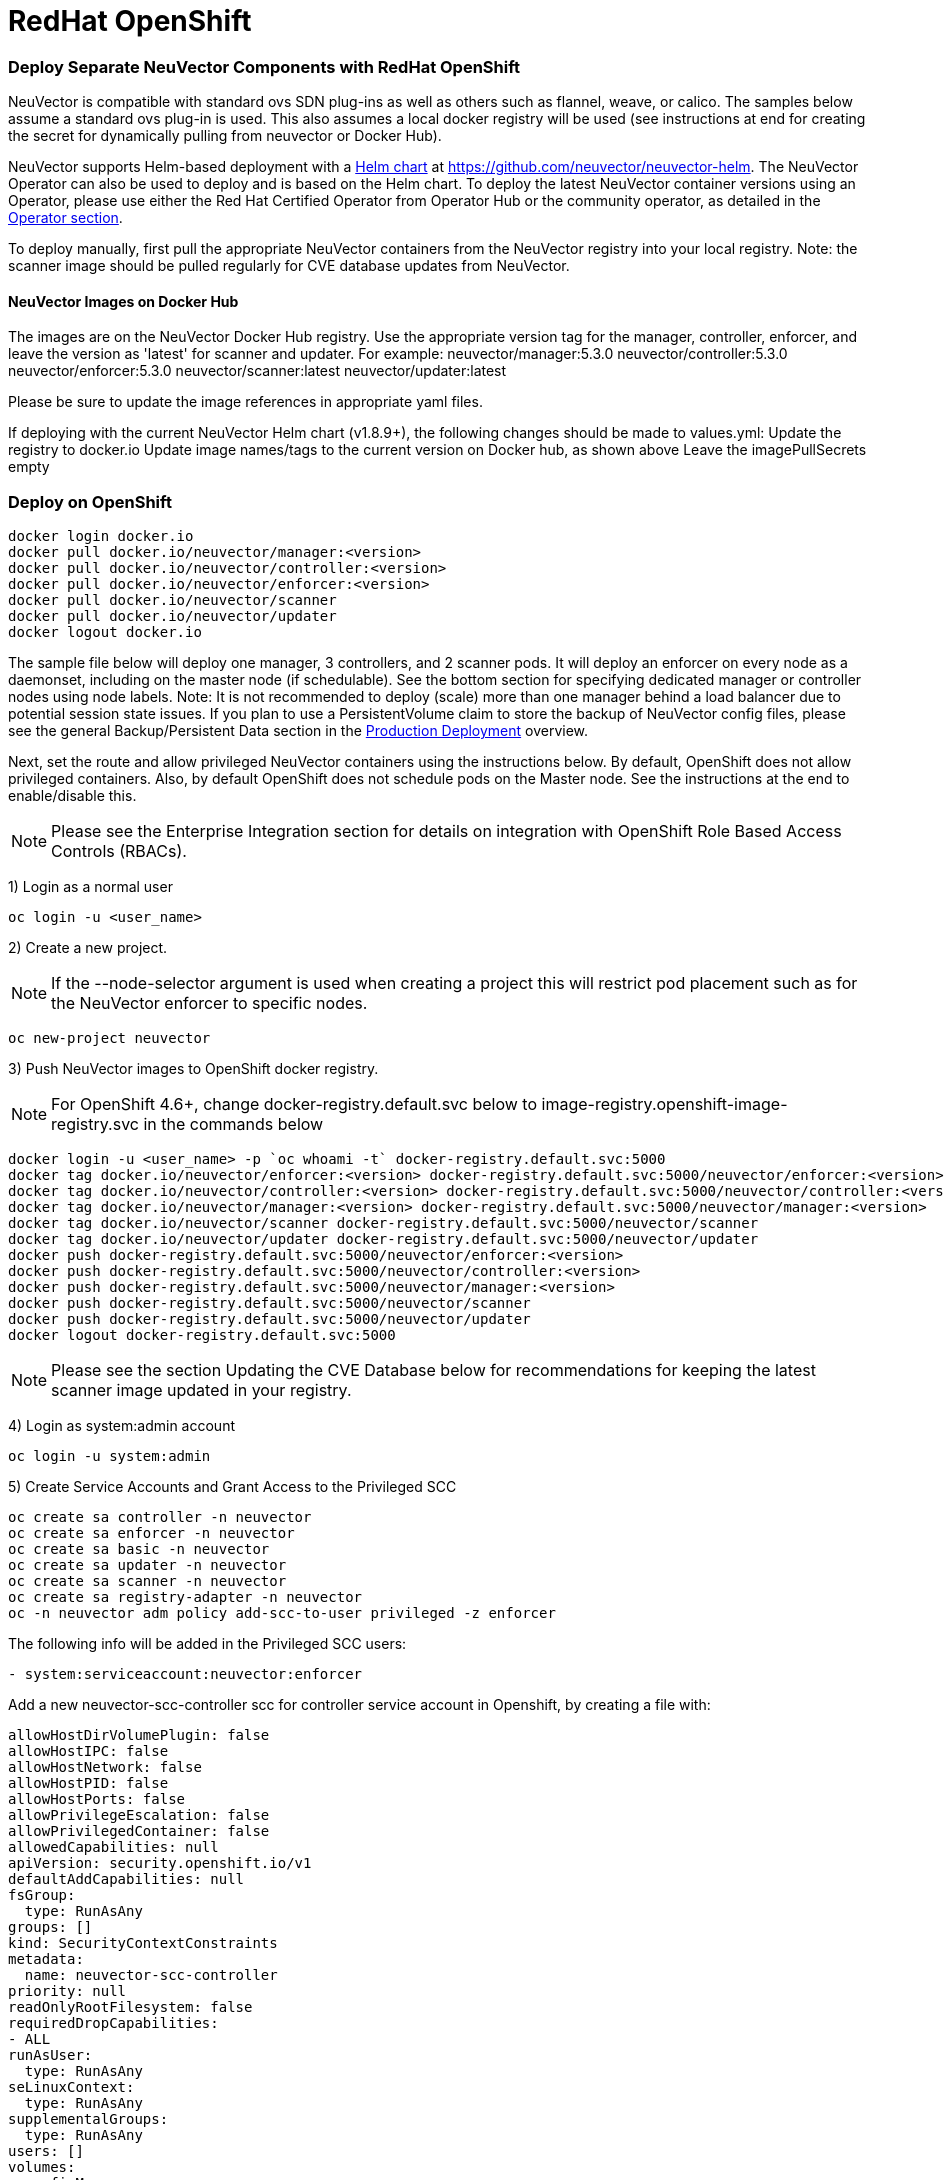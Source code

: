 = RedHat OpenShift
:slug: /deploying/openshift
:taxonomy: {"category"=>"docs"}

=== Deploy Separate NeuVector Components with RedHat OpenShift

NeuVector is compatible with standard ovs SDN plug-ins as well as others such as flannel, weave, or calico. The samples below assume a standard ovs plug-in is used. This also assumes a local docker registry will be used (see instructions at end for creating the secret for dynamically pulling from neuvector or Docker Hub).

NeuVector supports Helm-based deployment with a https://github.com/neuvector/neuvector-helm[Helm chart] at https://github.com/neuvector/neuvector-helm. The NeuVector Operator can also be used to deploy and is based on the Helm chart. To deploy the latest NeuVector container versions using an Operator, please use either the Red Hat Certified Operator from Operator Hub or the community operator, as detailed in the link:/deploying/production/operators[Operator section].

To deploy manually, first pull the appropriate NeuVector containers from the NeuVector registry into your local registry. Note: the scanner image should be pulled regularly for CVE database updates from NeuVector.

==== NeuVector Images on Docker Hub

The images are on the NeuVector Docker Hub registry. Use the appropriate version tag for the manager, controller, enforcer, and leave the version as 'latest' for scanner and updater. For example:
 neuvector/manager:5.3.0
 neuvector/controller:5.3.0
 neuvector/enforcer:5.3.0
 neuvector/scanner:latest
 neuvector/updater:latest

Please be sure to update the image references in appropriate yaml files.

If deploying with the current NeuVector Helm chart (v1.8.9+), the following changes should be made to values.yml:
 Update the registry to docker.io
 Update image names/tags to the current version on Docker hub, as shown above
 Leave the imagePullSecrets empty

=== Deploy on OpenShift

[,shell]
----
docker login docker.io
docker pull docker.io/neuvector/manager:<version>
docker pull docker.io/neuvector/controller:<version>
docker pull docker.io/neuvector/enforcer:<version>
docker pull docker.io/neuvector/scanner
docker pull docker.io/neuvector/updater
docker logout docker.io
----

The sample file below will deploy one manager, 3 controllers, and 2 scanner pods. It will deploy an enforcer on every node as a daemonset, including on the master node (if schedulable). See the bottom section for specifying dedicated manager or controller nodes using node labels. Note: It is not recommended to deploy (scale) more than one manager behind a load balancer due to potential session state issues. If you plan to use a PersistentVolume claim to store the backup of NeuVector config files, please see the general Backup/Persistent Data section in the link:/deploying/production#backups-and-persistent-data[Production Deployment] overview.

Next, set the route and allow privileged NeuVector containers using the instructions below. By default, OpenShift does not allow privileged containers. Also, by default OpenShift does not schedule pods on the Master node. See the instructions at the end to enable/disable this.

[NOTE]
====
Please see the Enterprise Integration section for details on integration with OpenShift Role Based Access Controls (RBACs).
====


1) Login as a normal user

[,shell]
----
oc login -u <user_name>
----

2) Create a new project.

[NOTE]
====
If the --node-selector argument is used when creating a project this will restrict pod placement such as for the NeuVector enforcer to specific nodes.
====


[,shell]
----
oc new-project neuvector
----

3) Push NeuVector images to OpenShift docker registry.

[NOTE]
====
For OpenShift 4.6+, change docker-registry.default.svc below to image-registry.openshift-image-registry.svc in the commands below
====


[,shell]
----
docker login -u <user_name> -p `oc whoami -t` docker-registry.default.svc:5000
docker tag docker.io/neuvector/enforcer:<version> docker-registry.default.svc:5000/neuvector/enforcer:<version>
docker tag docker.io/neuvector/controller:<version> docker-registry.default.svc:5000/neuvector/controller:<version>
docker tag docker.io/neuvector/manager:<version> docker-registry.default.svc:5000/neuvector/manager:<version>
docker tag docker.io/neuvector/scanner docker-registry.default.svc:5000/neuvector/scanner
docker tag docker.io/neuvector/updater docker-registry.default.svc:5000/neuvector/updater
docker push docker-registry.default.svc:5000/neuvector/enforcer:<version>
docker push docker-registry.default.svc:5000/neuvector/controller:<version>
docker push docker-registry.default.svc:5000/neuvector/manager:<version>
docker push docker-registry.default.svc:5000/neuvector/scanner
docker push docker-registry.default.svc:5000/neuvector/updater
docker logout docker-registry.default.svc:5000
----

[NOTE]
====
Please see the section Updating the CVE Database below for recommendations for keeping the latest scanner image updated in your registry.
====


4) Login as system:admin account

[,shell]
----
oc login -u system:admin
----

5) Create Service Accounts and Grant Access to the Privileged SCC

[,shell]
----
oc create sa controller -n neuvector
oc create sa enforcer -n neuvector
oc create sa basic -n neuvector
oc create sa updater -n neuvector
oc create sa scanner -n neuvector
oc create sa registry-adapter -n neuvector
oc -n neuvector adm policy add-scc-to-user privileged -z enforcer
----

The following info will be added in the Privileged SCC
users:

[,yaml]
----
- system:serviceaccount:neuvector:enforcer
----

Add a new neuvector-scc-controller scc for controller service account in Openshift, by creating a file with:

[,yaml]
----
allowHostDirVolumePlugin: false
allowHostIPC: false
allowHostNetwork: false
allowHostPID: false
allowHostPorts: false
allowPrivilegeEscalation: false
allowPrivilegedContainer: false
allowedCapabilities: null
apiVersion: security.openshift.io/v1
defaultAddCapabilities: null
fsGroup:
  type: RunAsAny
groups: []
kind: SecurityContextConstraints
metadata:
  name: neuvector-scc-controller
priority: null
readOnlyRootFilesystem: false
requiredDropCapabilities:
- ALL
runAsUser:
  type: RunAsAny
seLinuxContext:
  type: RunAsAny
supplementalGroups:
  type: RunAsAny
users: []
volumes:
- configMap
- downwardAPI
- emptyDir
- persistentVolumeClaim
- azureFile
- projected
- secret
----

Then apply

[,shell]
----
oc apply -f (filename)
----

Then run the following command to bind controller service account to neuvector-scc-controller scc

[,shell]
----
oc -n neuvector adm policy add-scc-to-user neuvector-scc-controller -z controller
----

In OpenShift 4.6+ use the following to check:

[,shell]
----
oc get rolebinding system:openshift:scc:privileged -n neuvector -o wide
----

[,shell]
----
NAME                              ROLE                                          AGE     USERS   GROUPS   SERVICEACCOUNTS
system:openshift:scc:privileged   ClusterRole/system:openshift:scc:privileged   9m22s                    neuvector/enforcer
----

Run this command to check NeuVector service for Controller:

[,shell]
----
oc get rolebinding system:openshift:scc:neuvector-scc-controller n neuvector -o wide
----

The output will look like

[,shell]
----
NAME                                            ROLE                                                        AGE     USERS   GROUPS   SERVICEACCOUNTS
System:openshift:scc:neuvector-scc-controller   ClusterRole/system:openshift:scc:neuvector-scc-controller   9m22s                    neuvector/controller
----

6) Create the custom resources (CRD) for NeuVector security rules. For OpenShift 4.6+ (Kubernetes 1.19+):

[,shell]
----
oc apply -f https://raw.githubusercontent.com/neuvector/manifests/main/kubernetes/5.3.0/crd-k8s-1.19.yaml
oc apply -f https://raw.githubusercontent.com/neuvector/manifests/main/kubernetes/5.3.0/waf-crd-k8s-1.19.yaml
oc apply -f https://raw.githubusercontent.com/neuvector/manifests/main/kubernetes/5.3.0/dlp-crd-k8s-1.19.yaml
oc apply -f https://raw.githubusercontent.com/neuvector/manifests/main/kubernetes/5.3.0/com-crd-k8s-1.19.yaml
oc apply -f https://raw.githubusercontent.com/neuvector/manifests/main/kubernetes/5.3.0/vul-crd-k8s-1.19.yaml
oc apply -f https://raw.githubusercontent.com/neuvector/manifests/main/kubernetes/5.3.0/admission-crd-k8s-1.19.yaml
----

7) Add read permission to access the kubernetes API and OpenShift RBACs. IMPORTANT: The standard NeuVector 5.2+ deployment uses least-privileged service accounts instead of the default. See below if upgrading to 5.2+ from a version prior to 5.2.

[CAUTION]
.attention
====
If you are upgrading to 5.3.0+, run the following commands based on your current version:

[tabs,sync-group-id=versions]
====
Tab Version 5.2.0::
+
```shell oc delete clusterrole neuvector-binding-nvsecurityrules neuvector-binding-nvadmissioncontrolsecurityrules neuvector-binding-nvdlpsecurityrules neuvector-binding-nvwafsecurityrules ``` 

Tab Versions prior to 5.2.0::
+
```shell oc delete clusterrolebinding neuvector-binding-app neuvector-binding-rbac neuvector-binding-admission neuvector-binding-customresourcedefinition neuvector-binding-nvsecurityrules neuvector-binding-view neuvector-binding-nvwafsecurityrules neuvector-binding-nvadmissioncontrolsecurityrules neuvector-binding-nvdlpsecurityrules neuvector-binding-co oc delete rolebinding neuvector-admin -n neuvector ```
====
====


[,shell]
----
oc create clusterrole neuvector-binding-app --verb=get,list,watch,update --resource=nodes,pods,services,namespaces
oc create clusterrole neuvector-binding-rbac --verb=get,list,watch --resource=rolebindings.rbac.authorization.k8s.io,roles.rbac.authorization.k8s.io,clusterrolebindings.rbac.authorization.k8s.io,clusterroles.rbac.authorization.k8s.io,imagestreams.image.openshift.io
oc adm policy add-cluster-role-to-user neuvector-binding-app system:serviceaccount:neuvector:controller
oc adm policy add-cluster-role-to-user neuvector-binding-rbac system:serviceaccount:neuvector:controller
oc create clusterrole neuvector-binding-admission --verb=get,list,watch,create,update,delete --resource=validatingwebhookconfigurations,mutatingwebhookconfigurations
oc adm policy add-cluster-role-to-user neuvector-binding-admission system:serviceaccount:neuvector:controller
oc create clusterrole neuvector-binding-customresourcedefinition --verb=watch,create,get,update --resource=customresourcedefinitions
oc adm policy add-cluster-role-to-user neuvector-binding-customresourcedefinition system:serviceaccount:neuvector:controller
oc create clusterrole neuvector-binding-nvsecurityrules --verb=get,list,delete --resource=nvsecurityrules,nvclustersecurityrules
oc create clusterrole neuvector-binding-nvadmissioncontrolsecurityrules --verb=get,list,delete --resource=nvadmissioncontrolsecurityrules
oc create clusterrole neuvector-binding-nvdlpsecurityrules --verb=get,list,delete --resource=nvdlpsecurityrules
oc create clusterrole neuvector-binding-nvwafsecurityrules --verb=get,list,delete --resource=nvwafsecurityrules
oc adm policy add-cluster-role-to-user neuvector-binding-nvsecurityrules system:serviceaccount:neuvector:controller
oc adm policy add-cluster-role-to-user view system:serviceaccount:neuvector:controller --rolebinding-name=neuvector-binding-view
oc adm policy add-cluster-role-to-user neuvector-binding-nvwafsecurityrules system:serviceaccount:neuvector:controller
oc adm policy add-cluster-role-to-user neuvector-binding-nvadmissioncontrolsecurityrules system:serviceaccount:neuvector:controller
oc adm policy add-cluster-role-to-user neuvector-binding-nvdlpsecurityrules system:serviceaccount:neuvector:controller
oc create role neuvector-binding-scanner --verb=get,patch,update,watch --resource=deployments -n neuvector
oc adm policy add-role-to-user neuvector-binding-scanner system:serviceaccount:neuvector:updater system:serviceaccount:neuvector:controller -n neuvector --role-namespace neuvector
oc create clusterrole neuvector-binding-co --verb=get,list --resource=clusteroperators
oc adm policy add-cluster-role-to-user neuvector-binding-co system:serviceaccount:neuvector:enforcer system:serviceaccount:neuvector:controller
oc create role neuvector-binding-secret --verb=get --resource=secrets -n neuvector
oc adm policy add-role-to-user neuvector-binding-secret system:serviceaccount:neuvector:controller -n neuvector --role-namespace neuvector
oc create clusterrole neuvector-binding-nvcomplianceprofiles --verb=get,list,delete --resource=nvcomplianceprofiles
oc create clusterrolebinding neuvector-binding-nvcomplianceprofiles --clusterrole=neuvector-binding-nvcomplianceprofiles --serviceaccount=neuvector:controller
oc create clusterrole neuvector-binding-nvvulnerabilityprofiles --verb=get,list,delete --resource=nvvulnerabilityprofiles
oc create clusterrolebinding neuvector-binding-nvvulnerabilityprofiles --clusterrole=neuvector-binding-nvvulnerabilityprofiles --serviceaccount=neuvector:controller
----

8) Run the following command to check if the neuvector/controller, neuvector/enforcer and neuvector/updater service accounts are added successfully.

[,shell]
----
oc get ClusterRoleBinding neuvector-binding-app neuvector-binding-rbac neuvector-binding-admission neuvector-binding-customresourcedefinition neuvector-binding-nvsecurityrules neuvector-binding-view neuvector-binding-nvwafsecurityrules neuvector-binding-nvadmissioncontrolsecurityrules neuvector-binding-nvdlpsecurityrules neuvector-binding-co -o wide
----

Sample output:

[,shell]
----
NAME                                                ROLE                                                            AGE   USERS   GROUPS   SERVICEACCOUNTS
neuvector-binding-app                               ClusterRole/neuvector-binding-app                               56d                    neuvector/controller
neuvector-binding-rbac                              ClusterRole/neuvector-binding-rbac                              34d                    neuvector/controller
neuvector-binding-admission                         ClusterRole/neuvector-binding-admission                         72d                    neuvector/controller
neuvector-binding-customresourcedefinition          ClusterRole/neuvector-binding-customresourcedefinition          72d                    neuvector/controller
neuvector-binding-nvsecurityrules                   ClusterRole/neuvector-binding-nvsecurityrules                   72d                    neuvector/controller
neuvector-binding-view                              ClusterRole/view                                                72d                    neuvector/controller
neuvector-binding-nvwafsecurityrules                ClusterRole/neuvector-binding-nvwafsecurityrules                72d                    neuvector/controller
neuvector-binding-nvadmissioncontrolsecurityrules   ClusterRole/neuvector-binding-nvadmissioncontrolsecurityrules   72d                    neuvector/controller
neuvector-binding-nvdlpsecurityrules                ClusterRole/neuvector-binding-nvdlpsecurityrules                72d                    neuvector/controller
neuvector-binding-co                                ClusterRole/neuvector-binding-co                                72d                    neuvector/enforcer, neuvector/controller
----

And this command:

[,shell]
----
oc get RoleBinding neuvector-binding-scanner -n neuvector -o wide
----

Sample output:

[,shell]
----
NAME                        ROLE                             AGE   USERS   GROUPS   SERVICEACCOUNTS
neuvector-binding-scanner   Role/neuvector-binding-scanner   70d                    neuvector/updater, neuvector/controller
----

9) (*Optional*) Create the Federation Master and/or Remote Multi-Cluster Management Services. If you plan to use the multi-cluster management functions in NeuVector, one cluster must have the Federation Master service deployed, and each remote cluster must have the Federation Worker service. For flexibility, you may choose to deploy both Master and Worker services on each cluster so any cluster can be a master or remote.

Federated Management Services

[,yaml]
----
apiVersion: v1
kind: Service
metadata:
  name: neuvector-service-controller-fed-master
  namespace: neuvector
spec:
  ports:
  - port: 11443
    name: fed
    protocol: TCP
  type: NodePort
  selector:
    app: neuvector-controller-pod

---

apiVersion: v1
kind: Service
metadata:
  name: neuvector-service-controller-fed-worker
  namespace: neuvector
spec:
  ports:
  - port: 10443
    name: fed
    protocol: TCP
  type: NodePort
  selector:
    app: neuvector-controller-pod
----

Then create the appropriate service(s):

[,shell]
----
oc create -f nv_master_worker.yaml
----

10) Create the neuvector services and pods based on the sample yamls below. Important! Replace the <version> tags for the manager, controller and enforcer image references in the yaml file. Also make any other modifications required for your deployment environment.

[,shell]
----
oc create -f <compose file>
----

That's it! You should be able to connect to the NeuVector console and login with admin:admin, e.g. https://<public-ip>:8443

To see how to access the console for the neuvector-webui service:

[,shell]
----
oc get services -n neuvector
----

If you have created your own namespace instead of using "`neuvector`", replace all instances of "`namespace: neuvector`" and other namespace references with your namespace in the sample yaml files below.

*OpenShift 4.6+ with CRI-O run-time*

The name of your default OpenShift registry might have changed from docker-registry to openshift-image-registry. You may need to change the image registry for the manager, controller, and enforcer in the sample yaml.

[NOTE]
====
Type NodePort is used for the fed-master and fed-worker services instead of LoadBalancer. You may need to adjust for your deployment.
====


If using the CRI-O run-time, see this https://raw.githubusercontent.com/neuvector/manifests/main/kubernetes/5.3.0/neuvector-crio-oc.yaml[CRI-O sample].

*Master Node Taints and Tolerations*

All taint info must match to schedule Enforcers on nodes. To check the taint info on a node (e.g. Master):

[,shell]
----
$ oc get node taintnodename -o yaml
----

Sample output:

[,yaml]
----
spec:
  taints:
  - effect: NoSchedule
    key: node-role.kubernetes.io/master
  # there may be an extra info for taint as below
  - effect: NoSchedule
    key: mykey
    value: myvalue
----

If there is additional taints as above, add these to the sample yaml tolerations section:

[,yaml]
----
spec:
  template:
    spec:
      tolerations:
        - effect: NoSchedule
          key: node-role.kubernetes.io/master
        - effect: NoSchedule
          key: node-role.kubernetes.io/control-plane
        # if there is an extra info for taints as above, please add it here. This is required to match all the taint info defined on the taint node. Otherwise, the Enforcer won't deploy on the taint node
        - effect: NoSchedule
          key: mykey
          value: myvalue
----

=== Using Node Labels for Manager and Controller Nodes

To control which nodes the Manager and Controller are deployed on, label each node. Replace `<nodename>` with the appropriate node name.

[,shell]
----
oc label nodes <nodename> nvcontroller=true
----

Then add a nodeSelector to the yaml file for the Manager and Controller deployment sections. For example:

[,yaml]
----
          - mountPath: /host/cgroup
              name: cgroup-vol
              readOnly: true
      nodeSelector:
        nvcontroller: "true"
      restartPolicy: Always
----

To prevent the enforcer from being deployed on a controller node, if it is a dedicated management node (without application containers to be monitored), add a nodeAffinity to the Enforcer yaml section. For example:

[,yaml]
----
app: neuvector-enforcer-pod
    spec:
      affinity:
        nodeAffinity:
          requiredDuringSchedulingIgnoredDuringExecution:
            nodeSelectorTerms:
              - matchExpressions:
                - key: nvcontroller
                  operator: NotIn
                  values: ["true"]
      imagePullSecrets:
----

=== Updating the CVE Database on OpenShift Deployments

The latest scanner image always contains the most recent CVE database update from NeuVector. For this reason, a version tag is not recommended when pulling the image. However, updating the CVE database requires regular pulling of the latest scanner image so the updater cron job can redeploy the scanner(s).  The samples above assume NeuVector images are pulled, tagged and pushed to a local OpenShift registry. Deployment is then from this registry instead of directly from neuvector (or the legacy NeuVector registry on docker hub).

To regularly update the CVE database, we recommend a script/cron job be created to pull the latest NeuVector scanner image and perform the tagging and pushing steps to the local registry. This will ensure the CVE database is being updated regularly and images and containers are being scanned for new vulnerabilities.

=== Rolling Updates

Orchestration tools such as Kubernetes, RedHat OpenShift, and Rancher support rolling updates with configurable policies. You can use this feature to update the NeuVector containers. The most important will be to ensure that there is at least one Allinone/Controller running so that policies, logs, and connection data is not lost. Make sure that there is a minimum of 30 seconds between container updates so that a new leader can be elected and the data synchronized between controllers.

Before starting the rolling updates, please pull and tag the NeuVector containers the same way as in the beginning of this page. You can pull the latest without a version number, but to trigger the rolling update you'll need to tag the image with a version.

For example, for the controller (latest):

[,shell]
----
docker pull neuvector/controller
----

Then to tag/push, if latest version is 2.0.1, same as step 3 at the top of this page:

[,shell]
----
docker login -u <user_name> -p `oc whoami -t` docker-registry.default.svc:5000
docker tag neuvector/controller docker-registry.default.svc:5000/neuvector/controller:2.0.1
docker push docker-registry.default.svc:5000/neuvector/controller:2.0.1
----

You can now update your yaml file with these new versions and '`apply`', or use the '`oc set image ...`' command to trigger the rolling update. Please see the Kubernetes rolling update samples in this Production section to how to launch and monitor rolling updates of the NeuVector containers.

The provided sample deployment yamls already configure the rolling update policy. If you are updating via the NeuVector Helm chart, please pull the latest chart to properly configure new features such as admission control, and delete the old cluster role and cluster role binding for NeuVector.

=== Enabling the REST API

To enable the rest API, port 10443 must be configured as follows:

[,yaml]
----
apiVersion: v1
kind: Service
metadata:
  name: neuvector-service-controller
  namespace: neuvector
spec:
  ports:
    - port: 10443
      name: controller
      protocol: TCP
  type: NodePort
  selector:
    app: neuvector-controller-pod
----

=== Enable/Disable Scheduling on the Master Node

The following commands can be used to enable/disable the scheduling on the master node.

[,shell]
----
oc adm manage-node nodename --schedulable
----

[,shell]
----
oc adm manage-node nodename --schedulable=false
----

=== OpenShift Deployment in Non-Privileged Mode

The following instructions can be used to deploy NeuVector without using privileged mode containers. The controller is already in non-privileged mode and the enforcer deployment should be changed, which is shown in the excerpted snippets below.

Enforcer:

[,yaml]
----
spec:
  template:
    metadata:
      annotations:
        container.apparmor.security.beta.kubernetes.io/neuvector-enforcer-pod: unconfined
      # this line below is required to be added if k8s version is pre-v1.19
      # container.seccomp.security.alpha.kubernetes.io/neuvector-enforcer-pod: unconfined
    spec:
      containers:
          securityContext:
            # openshift
            seLinuxOptions:
              type: unconfined_t
            # the following two lines are required for k8s v1.19+. pls comment out both lines if version is pre-1.19. Otherwise, a validating data error message will show
            seccompProfile:
              type: Unconfined
            capabilities:
              add:
              - SYS_ADMIN
              - NET_ADMIN
              - SYS_PTRACE
              - IPC_LOCK
              - NET_RAW
              - SYS_CHROOT
              - MKNOD
              - AUDIT_WRITE
              - SETFCAP
----

The following sample is a complete deployment reference using the cri-o run-time. For other run-times please make the appropriate changes to the volumes/volume mounts for the crio.sock.

[,yaml]
----
apiVersion: v1
kind: Service
metadata:
  name: neuvector-svc-crd-webhook
  namespace: neuvector
spec:
  ports:
  - port: 443
    targetPort: 30443
    protocol: TCP
    name: crd-webhook
  type: ClusterIP
  selector:
    app: neuvector-controller-pod

---

apiVersion: v1
kind: Service
metadata:
  name: neuvector-svc-admission-webhook
  namespace: neuvector
spec:
  ports:
  - port: 443
    targetPort: 20443
    protocol: TCP
    name: admission-webhook
  type: ClusterIP
  selector:
    app: neuvector-controller-pod

---

apiVersion: v1
kind: Service
metadata:
  name: neuvector-service-webui
  namespace: neuvector
spec:
  ports:
    - port: 8443
      name: manager
      protocol: TCP
  type: ClusterIP
  selector:
    app: neuvector-manager-pod

---

apiVersion: v1
kind: Service
metadata:
  name: neuvector-svc-controller
  namespace: neuvector
spec:
  ports:
  - port: 18300
    protocol: "TCP"
    name: "cluster-tcp-18300"
  - port: 18301
    protocol: "TCP"
    name: "cluster-tcp-18301"
  - port: 18301
    protocol: "UDP"
    name: "cluster-udp-18301"
  clusterIP: None
  selector:
    app: neuvector-controller-pod

---

apiVersion: route.openshift.io/v1
kind: Route
metadata:
  name: neuvector-route-webui
  namespace: neuvector
spec:
  to:
    kind: Service
    name: neuvector-service-webui
  port:
    targetPort: manager
  tls:
    termination: passthrough

---

apiVersion: apps/v1
kind: Deployment
metadata:
  name: neuvector-manager-pod
  namespace: neuvector
spec:
  selector:
    matchLabels:
      app: neuvector-manager-pod
  replicas: 1
  template:
    metadata:
      labels:
        app: neuvector-manager-pod
    spec:
      serviceAccountName: basic
      serviceAccount: basic
      containers:
        - name: neuvector-manager-pod
          image: image-registry.openshift-image-registry.svc:5000/neuvector/manager:<version>
          env:
            - name: CTRL_SERVER_IP
              value: neuvector-svc-controller.neuvector
      restartPolicy: Always

---

apiVersion: apps/v1
kind: Deployment
metadata:
  name: neuvector-controller-pod
  namespace: neuvector
spec:
  selector:
    matchLabels:
      app: neuvector-controller-pod
  minReadySeconds: 60
  strategy:
    type: RollingUpdate
    rollingUpdate:
      maxSurge: 1
      maxUnavailable: 0
  replicas: 3
  template:
    metadata:
      labels:
        app: neuvector-controller-pod
    spec:
      affinity:
        podAntiAffinity:
          preferredDuringSchedulingIgnoredDuringExecution:
          - weight: 100
            podAffinityTerm:
              labelSelector:
                matchExpressions:
                - key: app
                  operator: In
                  values:
                  - neuvector-controller-pod
              topologyKey: "kubernetes.io/hostname"
      serviceAccountName: controller
      serviceAccount: controller
      containers:
        - name: neuvector-controller-pod
          image: image-registry.openshift-image-registry.svc:5000/neuvector/controller:<version>
          securityContext:
            runAsUser: 0
          readinessProbe:
            exec:
              command:
              - cat
              - /tmp/ready
            initialDelaySeconds: 5
            periodSeconds: 5
          env:
            - name: CLUSTER_JOIN_ADDR
              value: neuvector-svc-controller.neuvector
            - name: CLUSTER_ADVERTISED_ADDR
              valueFrom:
                fieldRef:
                  fieldPath: status.podIP
            - name: CLUSTER_BIND_ADDR
              valueFrom:
                fieldRef:
                  fieldPath: status.podIP
            # - name: CTRL_PERSIST_CONFIG
            #   value: "1"
          volumeMounts:
            # - mountPath: /var/neuvector
            #   name: nv-share
            #   readOnly: false
            - mountPath: /etc/config
              name: config-volume
              readOnly: true
      terminationGracePeriodSeconds: 300
      restartPolicy: Always
      volumes:
        # - name: nv-share
        #   persistentVolumeClaim:
        #     claimName: neuvector-data
        - name: config-volume
          projected:
            sources:
              - configMap:
                  name: neuvector-init
                  optional: true
              - secret:
                  name: neuvector-init
                  optional: true
              - secret:
                  name: neuvector-secret
                  optional: true

---

apiVersion: apps/v1
kind: DaemonSet
metadata:
  name: neuvector-enforcer-pod
  namespace: neuvector
spec:
  selector:
    matchLabels:
      app: neuvector-enforcer-pod
  updateStrategy:
    type: RollingUpdate
  template:
    metadata:
      labels:
        app: neuvector-enforcer-pod
      annotations:
        container.apparmor.security.beta.kubernetes.io/neuvector-enforcer-pod: unconfined
      # Add the following for pre-v1.19
      # container.seccomp.security.alpha.kubernetes.io/neuvector-enforcer-pod: unconfined
    spec:
      tolerations:
        - effect: NoSchedule
          key: node-role.kubernetes.io/master
        - effect: NoSchedule
          key: node-role.kubernetes.io/control-plane
      hostPID: true
      serviceAccountName: enforcer
      serviceAccount: enforcer
      containers:
        - name: neuvector-enforcer-pod
          image: image-registry.openshift-image-registry.svc:5000/neuvector/enforcer:<version>
          securityContext:
            # openshift
            seLinuxOptions:
              type: unconfined_t
            # the following two lines are required for k8s v1.19+. pls comment out both lines if version is pre-1.19. Otherwise, a validating data error message will show
            seccompProfile:
              type: Unconfined
            capabilities:
              add:
              - SYS_ADMIN
              - NET_ADMIN
              - SYS_PTRACE
              - IPC_LOCK
              - NET_RAW
              - SYS_CHROOT
              - MKNOD
              - AUDIT_WRITE
              - SETFCAP
          env:
            - name: CLUSTER_JOIN_ADDR
              value: neuvector-svc-controller.neuvector
            - name: CLUSTER_ADVERTISED_ADDR
              valueFrom:
                fieldRef:
                  fieldPath: status.podIP
            - name: CLUSTER_BIND_ADDR
              valueFrom:
                fieldRef:
                  fieldPath: status.podIP
          volumeMounts:
            - mountPath: /lib/modules
              name: modules-vol
              readOnly: true
            # - mountPath: /run/runtime.sock
            #   name: runtime-sock
            #   readOnly: true
            # - mountPath: /host/proc
            #   name: proc-vol
            #   readOnly: true
            # - mountPath: /host/cgroup
            #   name: cgroup-vol
            #   readOnly: true
            - mountPath: /var/nv_debug
              name: nv-debug
              readOnly: false
      terminationGracePeriodSeconds: 1200
      restartPolicy: Always
      volumes:
        - name: modules-vol
          hostPath:
            path: /lib/modules
        # - name: runtime-sock
        #   hostPath:
        #     path: /var/run/crio/crio.sock
        # - name: proc-vol
        #   hostPath:
        #     path: /proc
        # - name: cgroup-vol
        #   hostPath:
        #     path: /sys/fs/cgroup
        - name: nv-debug
          hostPath:
            path: /var/nv_debug

---

apiVersion: apps/v1
kind: Deployment
metadata:
  name: neuvector-scanner-pod
  namespace: neuvector
spec:
  selector:
    matchLabels:
      app: neuvector-scanner-pod
  strategy:
    type: RollingUpdate
    rollingUpdate:
      maxSurge: 1
      maxUnavailable: 0
  replicas: 2
  template:
    metadata:
      labels:
        app: neuvector-scanner-pod
    spec:
      serviceAccountName: scanner
      serviceAccount: scanner
      containers:
        - name: neuvector-scanner-pod
          image: image-registry.openshift-image-registry.svc:5000/neuvector/scanner:<version>
          imagePullPolicy: Always
          env:
            - name: CLUSTER_JOIN_ADDR
              value: neuvector-svc-controller.neuvector
      restartPolicy: Always

---

apiVersion: batch/v1
kind: CronJob
metadata:
  name: neuvector-updater-pod
  namespace: neuvector
spec:
  schedule: "0 0 * * *"
  jobTemplate:
    spec:
      template:
        metadata:
          labels:
            app: neuvector-updater-pod
        spec:
          serviceAccountName: updater
          serviceAccount: updater
          containers:
          - name: neuvector-updater-pod
            image: image-registry.openshift-image-registry.svc:5000/neuvector/updater:<version>
            imagePullPolicy: Always
            command:
            - /bin/sh
            - -c
            - TOKEN=`cat /var/run/secrets/kubernetes.io/serviceaccount/token`; /usr/bin/curl -kv -X PATCH -H "Authorization:Bearer $TOKEN" -H "Content-Type:application/strategic-merge-patch+json" -d '{"spec":{"template":{"metadata":{"annotations":{"kubectl.kubernetes.io/restartedAt":"'`date +%Y-%m-%dT%H:%M:%S%z`'"}}}}}' 'https://kubernetes.default/apis/apps/v1/namespaces/neuvector/deployments/neuvector-scanner-pod'
          restartPolicy: Never
----
